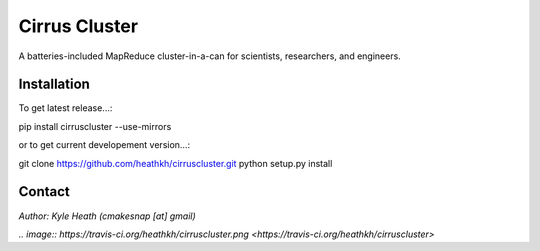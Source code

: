 Cirrus Cluster
==============

A batteries-included MapReduce cluster-in-a-can for scientists, researchers, and engineers.

Installation
---------------

To get latest release...::

pip install cirruscluster --use-mirrors


or to get current developement version...::

git clone https://github.com/heathkh/cirruscluster.git
python setup.py install


Contact
------
*Author: Kyle Heath (cmakesnap [at] gmail)*

`.. image:: https://travis-ci.org/heathkh/cirruscluster.png <https://travis-ci.org/heathkh/cirruscluster>`
